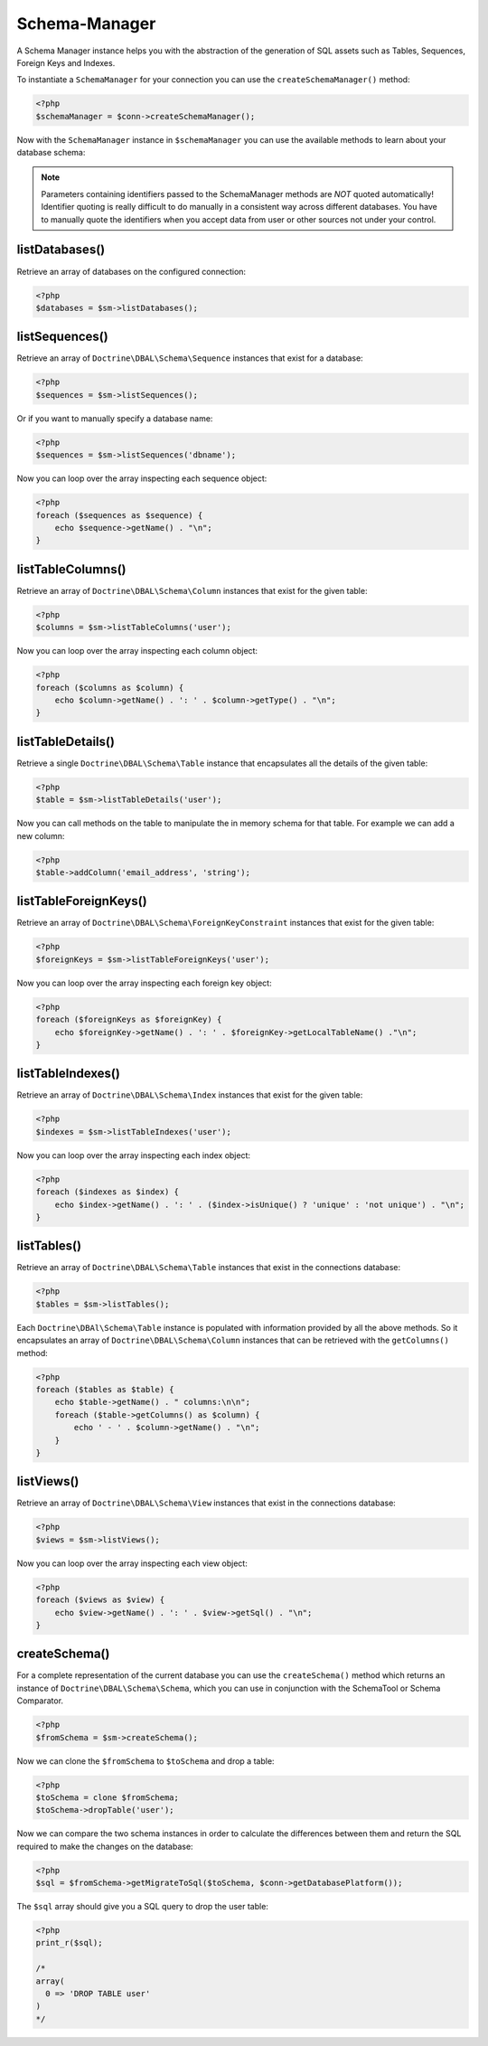 Schema-Manager
==============

A Schema Manager instance helps you with the abstraction of the
generation of SQL assets such as Tables, Sequences, Foreign Keys
and Indexes.

To instantiate a ``SchemaManager`` for your connection you can use
the ``createSchemaManager()`` method:

.. code-block:: php

    <?php
    $schemaManager = $conn->createSchemaManager();

Now with the ``SchemaManager`` instance in ``$schemaManager`` you can use the
available methods to learn about your database schema:

.. note::

    Parameters containing identifiers passed to the SchemaManager
    methods are *NOT* quoted automatically! Identifier quoting is
    really difficult to do manually in a consistent way across
    different databases. You have to manually quote the identifiers
    when you accept data from user or other sources not under your
    control.

listDatabases()
---------------

Retrieve an array of databases on the configured connection:

.. code-block:: php

    <?php
    $databases = $sm->listDatabases();

listSequences()
-------------------------------

Retrieve an array of ``Doctrine\DBAL\Schema\Sequence`` instances
that exist for a database:

.. code-block:: php

    <?php
    $sequences = $sm->listSequences();

Or if you want to manually specify a database name:

.. code-block:: php

    <?php
    $sequences = $sm->listSequences('dbname');

Now you can loop over the array inspecting each sequence object:

.. code-block:: php

    <?php
    foreach ($sequences as $sequence) {
        echo $sequence->getName() . "\n";
    }

listTableColumns()
----------------------------

Retrieve an array of ``Doctrine\DBAL\Schema\Column`` instances that
exist for the given table:

.. code-block:: php

    <?php
    $columns = $sm->listTableColumns('user');

Now you can loop over the array inspecting each column object:

.. code-block:: php

    <?php
    foreach ($columns as $column) {
        echo $column->getName() . ': ' . $column->getType() . "\n";
    }

listTableDetails()
----------------------------

Retrieve a single ``Doctrine\DBAL\Schema\Table`` instance that
encapsulates all the details of the given table:

.. code-block:: php

    <?php
    $table = $sm->listTableDetails('user');

Now you can call methods on the table to manipulate the in memory
schema for that table. For example we can add a new column:

.. code-block:: php

    <?php
    $table->addColumn('email_address', 'string');

listTableForeignKeys()
--------------------------------

Retrieve an array of ``Doctrine\DBAL\Schema\ForeignKeyConstraint``
instances that exist for the given table:

.. code-block:: php

    <?php
    $foreignKeys = $sm->listTableForeignKeys('user');

Now you can loop over the array inspecting each foreign key
object:

.. code-block:: php

    <?php
    foreach ($foreignKeys as $foreignKey) {
        echo $foreignKey->getName() . ': ' . $foreignKey->getLocalTableName() ."\n";
    }

listTableIndexes()
----------------------------

Retrieve an array of ``Doctrine\DBAL\Schema\Index`` instances that
exist for the given table:

.. code-block:: php

    <?php
    $indexes = $sm->listTableIndexes('user');

Now you can loop over the array inspecting each index object:

.. code-block:: php

    <?php
    foreach ($indexes as $index) {
        echo $index->getName() . ': ' . ($index->isUnique() ? 'unique' : 'not unique') . "\n";
    }

listTables()
------------

Retrieve an array of ``Doctrine\DBAL\Schema\Table`` instances that
exist in the connections database:

.. code-block:: php

    <?php
    $tables = $sm->listTables();

Each ``Doctrine\DBAl\Schema\Table`` instance is populated with
information provided by all the above methods. So it encapsulates
an array of ``Doctrine\DBAL\Schema\Column`` instances that can be
retrieved with the ``getColumns()`` method:

.. code-block:: php

    <?php
    foreach ($tables as $table) {
        echo $table->getName() . " columns:\n\n";
        foreach ($table->getColumns() as $column) {
            echo ' - ' . $column->getName() . "\n";
        }
    }

listViews()
-----------

Retrieve an array of ``Doctrine\DBAL\Schema\View`` instances that
exist in the connections database:

.. code-block:: php

    <?php
    $views = $sm->listViews();

Now you can loop over the array inspecting each view object:

.. code-block:: php

    <?php
    foreach ($views as $view) {
        echo $view->getName() . ': ' . $view->getSql() . "\n";
    }

createSchema()
--------------

For a complete representation of the current database you can use
the ``createSchema()`` method which returns an instance of
``Doctrine\DBAL\Schema\Schema``, which you can use in conjunction
with the SchemaTool or Schema Comparator.

.. code-block:: php

    <?php
    $fromSchema = $sm->createSchema();

Now we can clone the ``$fromSchema`` to ``$toSchema`` and drop a
table:

.. code-block:: php

    <?php
    $toSchema = clone $fromSchema;
    $toSchema->dropTable('user');

Now we can compare the two schema instances in order to calculate
the differences between them and return the SQL required to make
the changes on the database:

.. code-block:: php

    <?php
    $sql = $fromSchema->getMigrateToSql($toSchema, $conn->getDatabasePlatform());

The ``$sql`` array should give you a SQL query to drop the user
table:

.. code-block:: php

    <?php
    print_r($sql);

    /*
    array(
      0 => 'DROP TABLE user'
    )
    */

